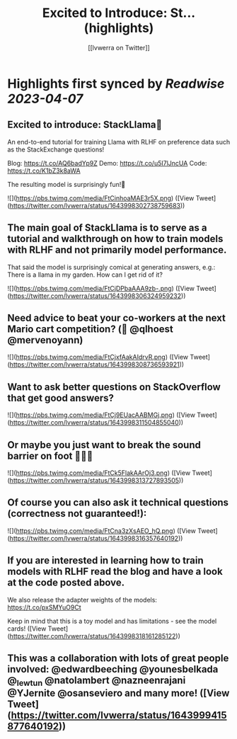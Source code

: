 :PROPERTIES:
:title: Excited to Introduce: St... (highlights)
:author: [[lvwerra on Twitter]]
:full-title: "Excited to Introduce: St..."
:category: #tweets
:url: https://twitter.com/lvwerra/status/1643998302738759683
:END:

* Highlights first synced by [[Readwise]] [[2023-04-07]]
** Excited to introduce: StackLlama🦙

An end-to-end tutorial for training Llama with RLHF on preference data such as the StackExchange questions!

Blog: https://t.co/AQ6badYp9Z
Demo: https://t.co/u5I7lJncUA
Code: https://t.co/K1bZ3k8aWA

The resulting model is surprisingly fun!🧵 

![](https://pbs.twimg.com/media/FtCinhoaMAE3r5X.png) ([View Tweet](https://twitter.com/lvwerra/status/1643998302738759683))
** The main goal of StackLlama is to serve as a tutorial and walkthrough on how to train models with RLHF and not primarily model performance.

That said the model is surprisingly comical at generating answers, e.g.: There is a llama in my garden. How can I get rid of it? 

![](https://pbs.twimg.com/media/FtCjDPbaAAA9zb-.png) ([View Tweet](https://twitter.com/lvwerra/status/1643998306324959232))
** Need advice to beat your co-workers at the next Mario cart competition? (👀 @qlhoest @mervenoyann) 

![](https://pbs.twimg.com/media/FtCjxfAakAIdrvR.png) ([View Tweet](https://twitter.com/lvwerra/status/1643998308736593921))
** Want to ask better questions on StackOverflow that get good answers? 

![](https://pbs.twimg.com/media/FtCj9EUacAABMGj.png) ([View Tweet](https://twitter.com/lvwerra/status/1643998311504855040))
** Or maybe you just want to break the sound barrier on foot 🏃🏻‍♂️ 

![](https://pbs.twimg.com/media/FtCk5FlakAArOj3.png) ([View Tweet](https://twitter.com/lvwerra/status/1643998313727893505))
** Of course you can also ask it technical questions (correctness not guaranteed!): 

![](https://pbs.twimg.com/media/FtCna3zXsAEO_hQ.png) ([View Tweet](https://twitter.com/lvwerra/status/1643998316357640192))
** If you are interested in learning how to train models with RLHF read the blog and have a look at the code posted above.

We also release the adapter weights of the models: https://t.co/pxSMYuO9Ct

Keep in mind that this is a toy model and has limitations - see the model cards! ([View Tweet](https://twitter.com/lvwerra/status/1643998318161285122))
** This was a collaboration with lots of great people involved: @edwardbeeching @younesbelkada @_lewtun @natolambert @nazneenrajani @YJernite @osanseviero and many more! ([View Tweet](https://twitter.com/lvwerra/status/1643999415877640192))